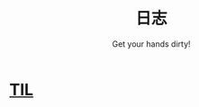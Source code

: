 #+TITLE: 日志
#+SUBTITLE: Get your hands dirty!
#+HTML_HEAD: <link rel="stylesheet" type="text/css" href="./css/style.css" />
* [[file:til/til.org][TIL]]
